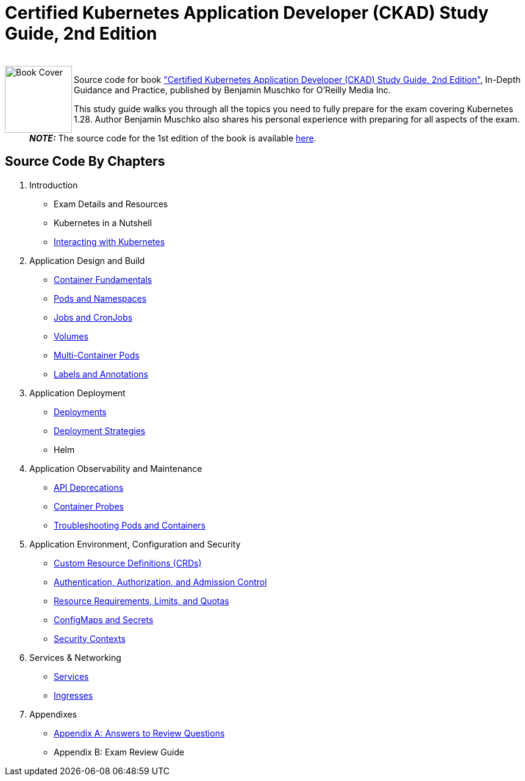 = Certified Kubernetes Application Developer (CKAD) Study Guide, 2nd Edition

++++
<br>
<img align="left" role="left" src="https://learning.oreilly.com/covers/urn:orm:book:9781098152857/400w/" width="110" alt="Book Cover" />
++++
Source code for book https://learning.oreilly.com/library/view/certified-kubernetes-application/9781098152857/["Certified Kubernetes Application Developer (CKAD) Study Guide, 2nd Edition"], In-Depth Guidance and Practice, published by Benjamin Muschko for O'Reilly Media Inc.

This study guide walks you through all the topics you need to fully prepare for the exam covering Kubernetes 1.28. Author Benjamin Muschko also shares his personal experience with preparing for all aspects of the exam.

> **_NOTE:_** The source code for the 1st edition of the book is available https://github.com/bmuschko/ckad-study-guide/tree/1st-edition[here].

== Source Code By Chapters

. Introduction
* Exam Details and Resources
* Kubernetes in a Nutshell
* https://github.com/bmuschko/ckad-study-guide/tree/master/ch03[Interacting with Kubernetes]
. Application Design and Build
* https://github.com/bmuschko/ckad-study-guide/tree/master/ch04[Container Fundamentals]
* https://github.com/bmuschko/ckad-study-guide/tree/master/ch05[Pods and Namespaces]
* https://github.com/bmuschko/ckad-study-guide/tree/master/ch06[Jobs and CronJobs]
* https://github.com/bmuschko/ckad-study-guide/tree/master/ch07[Volumes]
* https://github.com/bmuschko/ckad-study-guide/tree/master/ch08[Multi-Container Pods]
* https://github.com/bmuschko/ckad-study-guide/tree/master/ch09[Labels and Annotations]
. Application Deployment
* https://github.com/bmuschko/ckad-study-guide/tree/master/ch10[Deployments]
* https://github.com/bmuschko/ckad-study-guide/tree/master/ch11[Deployment Strategies]
* Helm
. Application Observability and Maintenance
* https://github.com/bmuschko/ckad-study-guide/tree/master/ch13[API Deprecations]
* https://github.com/bmuschko/ckad-study-guide/tree/master/ch14[Container Probes]
* https://github.com/bmuschko/ckad-study-guide/tree/master/ch15[Troubleshooting Pods and Containers]
. Application Environment, Configuration and Security
* https://github.com/bmuschko/ckad-study-guide/tree/master/ch16[Custom Resource Definitions (CRDs)]
* https://github.com/bmuschko/ckad-study-guide/tree/master/ch17[Authentication, Authorization, and Admission Control]
* https://github.com/bmuschko/ckad-study-guide/tree/master/ch18[Resource Requirements, Limits, and Quotas]
* https://github.com/bmuschko/ckad-study-guide/tree/master/ch19[ConfigMaps and Secrets]
* https://github.com/bmuschko/ckad-study-guide/tree/master/ch20[Security Contexts]
. Services & Networking
* https://github.com/bmuschko/ckad-study-guide/tree/master/ch21[Services]
* https://github.com/bmuschko/ckad-study-guide/tree/master/ch22[Ingresses]
. Appendixes
* https://github.com/bmuschko/ckad-study-guide/tree/master/app-a[Appendix A: Answers to Review Questions]
* Appendix B: Exam Review Guide